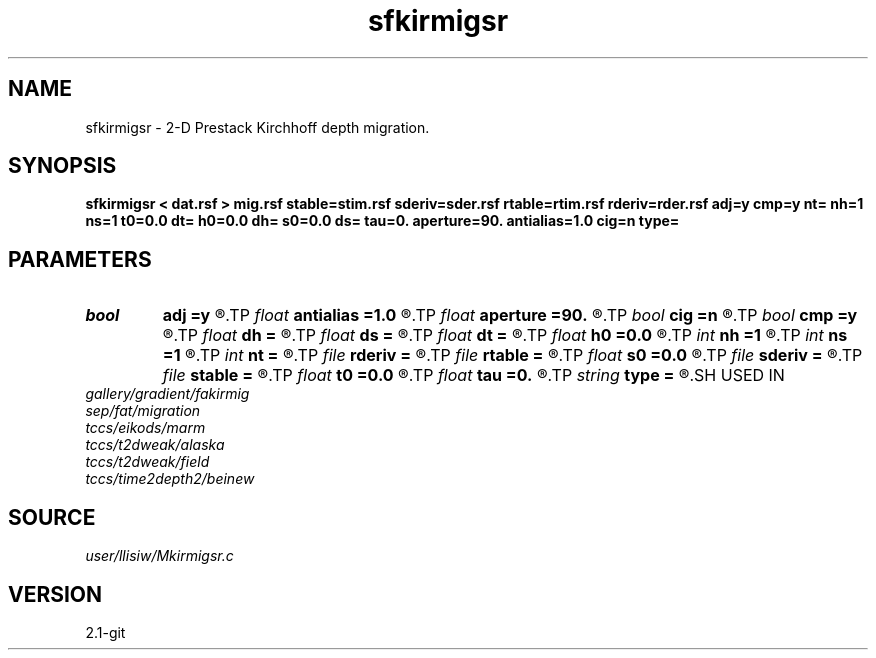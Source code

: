 .TH sfkirmigsr 1  "APRIL 2019" Madagascar "Madagascar Manuals"
.SH NAME
sfkirmigsr \- 2-D Prestack Kirchhoff depth migration. 
.SH SYNOPSIS
.B sfkirmigsr < dat.rsf > mig.rsf stable=stim.rsf sderiv=sder.rsf rtable=rtim.rsf rderiv=rder.rsf adj=y cmp=y nt= nh=1 ns=1 t0=0.0 dt= h0=0.0 dh= s0=0.0 ds= tau=0. aperture=90. antialias=1.0 cig=n type=
.SH PARAMETERS
.PD 0
.TP
.I bool   
.B adj
.B =y
.R  [y/n]	y for migration, n for modeling
.TP
.I float  
.B antialias
.B =1.0
.R  	antialiasing
.TP
.I float  
.B aperture
.B =90.
.R  	migration aperture (in degree)
.TP
.I bool   
.B cig
.B =n
.R  [y/n]	y - output common offset gathers
.TP
.I bool   
.B cmp
.B =y
.R  [y/n]	y for CMP gather, n for shot gather
.TP
.I float  
.B dh
.B =
.R  	offset sampling
.TP
.I float  
.B ds
.B =
.R  	shot sampling
.TP
.I float  
.B dt
.B =
.R  	time sampling
.TP
.I float  
.B h0
.B =0.0
.R  	offset origin
.TP
.I int    
.B nh
.B =1
.R  	offset samples
.TP
.I int    
.B ns
.B =1
.R  	shot samples
.TP
.I int    
.B nt
.B =
.R  	time samples
.TP
.I file   
.B rderiv
.B =
.R  	auxiliary input file name
.TP
.I file   
.B rtable
.B =
.R  	auxiliary input file name
.TP
.I float  
.B s0
.B =0.0
.R  	shot origin
.TP
.I file   
.B sderiv
.B =
.R  	auxiliary input file name
.TP
.I file   
.B stable
.B =
.R  	auxiliary input file name
.TP
.I float  
.B t0
.B =0.0
.R  	time origin
.TP
.I float  
.B tau
.B =0.
.R  	static time-shift (in second)
.TP
.I string 
.B type
.B =
.R  	type of interpolation (default Hermit)
.SH USED IN
.TP
.I gallery/gradient/fakirmig
.TP
.I sep/fat/migration
.TP
.I tccs/eikods/marm
.TP
.I tccs/t2dweak/alaska
.TP
.I tccs/t2dweak/field
.TP
.I tccs/time2depth2/beinew
.SH SOURCE
.I user/llisiw/Mkirmigsr.c
.SH VERSION
2.1-git
